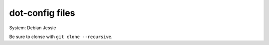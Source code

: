 dot-config files
================

System: Debian Jessie

Be sure to clonse with ``git clone --recursive``.
